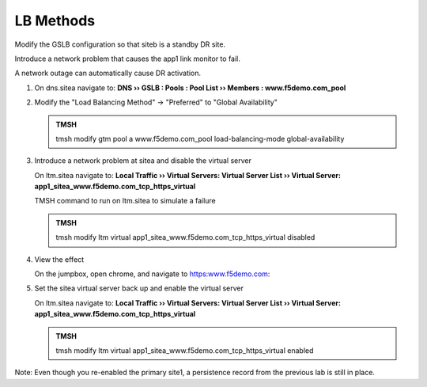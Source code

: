 LB Methods
###############################

Modify the GSLB configuration so that siteb is a standby DR site.

Introduce a network problem that causes the app1 link monitor to fail.

A network outage can automatically cause DR activation.

#. On dns.sitea navigate to: **DNS  ››  GSLB : Pools : Pool List  ››  Members : www.f5demo.com_pool**

   .. image:: /_static/class1/gslb_pool_persistence_flyout.png
      :width: 800

#. Modify the "Load Balancing Method" -> "Preferred" to "Global Availability"

   .. image:: /_static/class1/gslb_pool_global_availability_details.png
      :width: 800

   .. admonition:: TMSH

      tmsh modify gtm pool a www.f5demo.com_pool load-balancing-mode global-availability

#. Introduce a network problem at sitea and disable the virtual server

   On ltm.sitea navigate to: **Local Traffic  ››  Virtual Servers: Virtual Server List  ››  Virtual Server: app1_sitea_www.f5demo.com_tcp_https_virtual**

   .. image:: /_static/class1/router_disable_isp1_site_interface.png
      :width: 800

   TMSH command to run on ltm.sitea to simulate a failure   

   .. admonition:: TMSH

      tmsh modify ltm virtual app1_sitea_www.f5demo.com_tcp_https_virtual disabled

#. View the effect

   On the jumpbox, open chrome, and navigate to https:www.f5demo.com:

   .. image:: /_static/class1/dns_gslb1_site2_links.png
      :width: 800

#. Set the sitea virtual server back up and enable the virtual server

   On ltm.sitea navigate to: **Local Traffic  ››  Virtual Servers: Virtual Server List  ››  Virtual Server: app1_sitea_www.f5demo.com_tcp_https_virtual**

   .. image:: /_static/class1/router_enable_isp1_site_interface.png
      :width: 800

   .. admonition:: TMSH

      tmsh modify ltm virtual app1_sitea_www.f5demo.com_tcp_https_virtual enabled

Note: Even though you re-enabled the primary site1, a persistence record from the previous lab is still in place.
